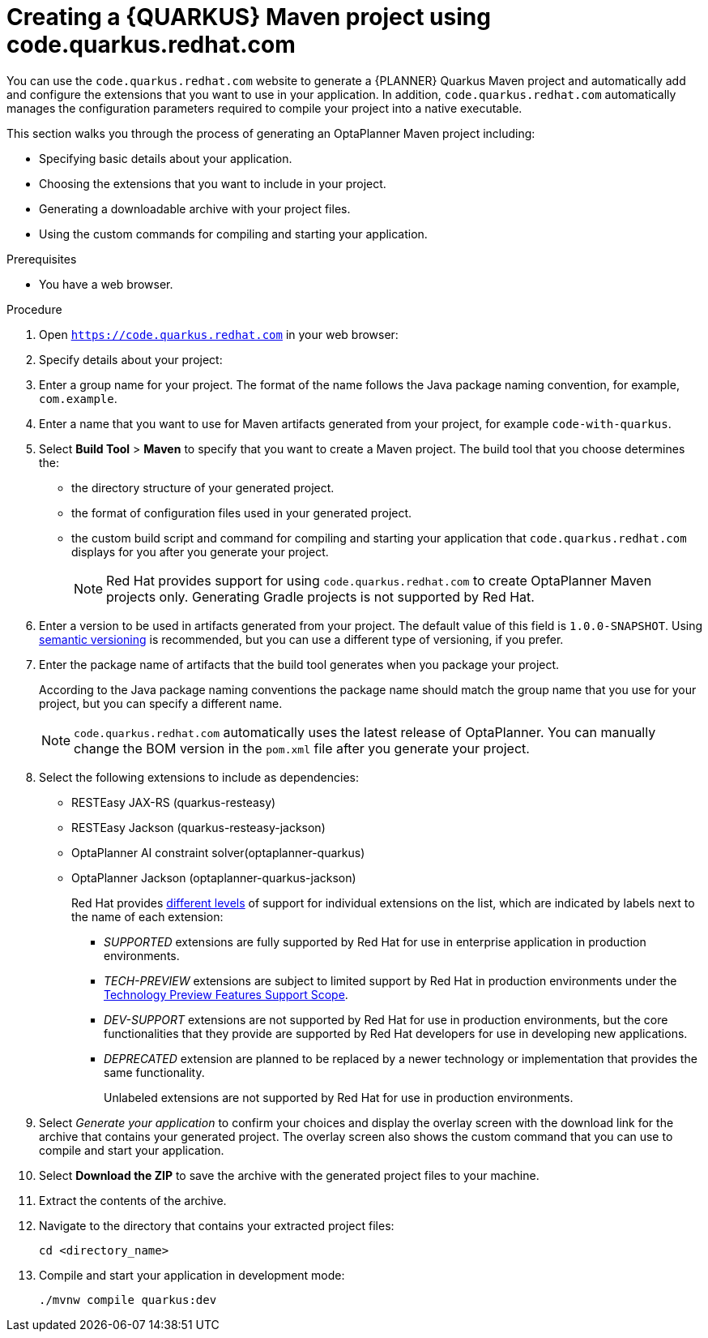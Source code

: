[id="code-quarkus-redhat-com-proc_{context}"]
= Creating a {QUARKUS} Maven project using code.quarkus.redhat.com

[role="_abstract"]
You can use the `code.quarkus.redhat.com` website to generate a {PLANNER} Quarkus Maven project and automatically add and configure the extensions that you want to use in your application. In addition, `code.quarkus.redhat.com` automatically manages the configuration parameters required to compile your project into a native executable.

This section walks you through the process of generating an OptaPlanner Maven project including:

 * Specifying basic details about your application.
 * Choosing the extensions that you want to include in your project.
 * Generating a downloadable archive with your project files.
 * Using the custom commands for compiling and starting your application.

.Prerequisites
* You have a web browser.

.Procedure

. Open `https://code.quarkus.redhat.com` in your web browser:
. Specify details about your project:
. Enter a group name for your project.
The format of the name follows the Java package naming convention, for example,
`com.example`.
. Enter a name that you want to use for Maven artifacts generated from your project, for example `code-with-quarkus`.
// Perhaps quarkus-school-time-table?
. Select *Build Tool* > *Maven* to specify that you want to create a Maven project. The build tool that you choose determines the:

*** the directory structure of your generated project.
*** the format of configuration files used in your generated project.
*** the custom build script and command for compiling and starting your application that `code.quarkus.redhat.com` displays for you after you generate your project.
+
[NOTE]
====
Red Hat provides support for using `code.quarkus.redhat.com` to create OptaPlanner Maven projects only. Generating Gradle projects is not supported by Red Hat.
====
. Enter a version to be used in artifacts generated from your project. The default value of this field is `1.0.0-SNAPSHOT`. Using link:https://semver.org/[semantic versioning] is recommended, but you can use a different type of versioning, if you prefer.
. Enter the package name of artifacts that the build tool generates when you package your project.
+
According to the Java package naming conventions the package name should match the group name that you use for your project, but you can specify a different name.
+
[NOTE]
====
`code.quarkus.redhat.com` automatically uses the latest release of OptaPlanner. You can manually change the BOM version in the `pom.xml` file after you generate your project.
====

. Select the following extensions to include as dependencies:
+
* RESTEasy JAX-RS (quarkus-resteasy)
* RESTEasy Jackson (quarkus-resteasy-jackson)
* OptaPlanner AI constraint solver(optaplanner-quarkus)
* OptaPlanner Jackson (optaplanner-quarkus-jackson)
+
Red Hat provides link:{URL_RHBQ_COMPONENT_DETAILS_OVERVIEW}[different levels] of support for individual extensions on the list, which are indicated by labels next to the name of each extension:

** _SUPPORTED_ extensions are fully supported by Red Hat for use in enterprise application in production environments.
** _TECH-PREVIEW_ extensions are subject to limited support by Red Hat in production environments under the link:https://access.redhat.com/support/offerings/techpreview[Technology Preview Features Support Scope].
** _DEV-SUPPORT_ extensions are not supported by Red Hat for use in production environments, but the core functionalities that they provide are supported by Red Hat developers for use in developing new applications.
** _DEPRECATED_ extension are planned to be replaced by a newer technology or implementation that provides the same functionality.
+
Unlabeled extensions are not supported by Red Hat for use in production environments.

. Select _Generate your application_ to confirm your choices and display the overlay screen with the download link for the archive that contains your generated project. The overlay screen also shows the custom command that you can use to compile and start your application.

. Select *Download the ZIP* to save the archive with the generated project files to your machine.

. Extract the contents of the archive.

. Navigate to the directory that contains your extracted project files:
+
[source,bash,options="nowrap",subs="+quotes,attributes+"]
----
cd <directory_name>
----

. Compile and start your application in development mode:
+
[source,bash,options="nowrap",subs="+quotes,attributes+"]
----
./mvnw compile quarkus:dev
----
